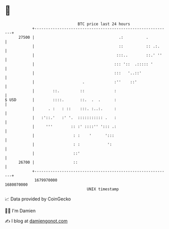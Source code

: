 * 👋

#+begin_example
                                   BTC price last 24 hours                    
               +------------------------------------------------------------+ 
         27500 |                                     .:          .          | 
               |                                     ::          :: .:.     | 
               |                                    :::..        ::.' ''    | 
               |                                   ::: '::  .::::: '        | 
               |                                   :::   '..::'             | 
               |                     .             :''    ::'               | 
               |        ::.         ::             :                        | 
   $ USD       |        ::::.       ::.  .  .      :                        | 
               |      . :   : ::    :::. :..:.     :                        | 
               |   :'::.'   :' '.  ::::::::::: .   :                        | 
               |     '''        :: :' ::::'' '::: .:                        | 
               |                 : :    '      ':::                         | 
               |                 : :            ':                          | 
               |                 ::'                                        | 
         26700 |                 ::                                         | 
               +------------------------------------------------------------+ 
                1679970000                                        1680070000  
                                       UNIX timestamp                         
#+end_example
📈 Data provided by CoinGecko

🧑‍💻 I'm Damien

✍️ I blog at [[https://www.damiengonot.com][damiengonot.com]]
